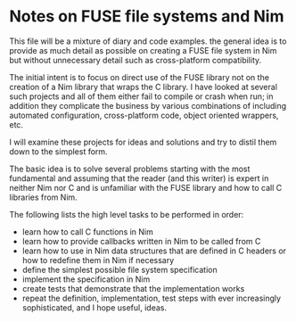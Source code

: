 * Notes on FUSE file systems and Nim

This file will be a mixture of diary and code examples.  the general
idea is to provide as much detail as possible on creating a FUSE file
system in Nim but without unnecessary detail such as cross-platform
compatibility.

The initial intent is to focus on direct use of the FUSE library not
on the creation of a Nim library that wraps the C library.  I have
looked at several such projects and all of them either fail to compile
or crash when run; in addition they complicate the business by various
combinations of including automated configuration, cross-platform
code, object oriented wrappers, etc.

I will examine these projects for ideas and solutions and try to
distil them down to the simplest form.

The basic idea is to solve several problems starting with the most
fundamental and assuming that the reader (and this writer) is expert
in neither Nim nor C and is unfamiliar with the FUSE library and how
to call C libraries from Nim.

The following lists the high level tasks to be performed in order:

- learn how to call C functions in Nim
- learn how to provide callbacks written in Nim to be called from C
- learn how to use in Nim data structures that are defined in C
  headers or how to redefine them in Nim if necessary
- define the simplest possible file system specification
- implement the specification in Nim
- create tests that demonstrate that the implementation works
- repeat the definition, implementation, test steps with ever
  increasingly sophisticated, and I hope useful, ideas.
